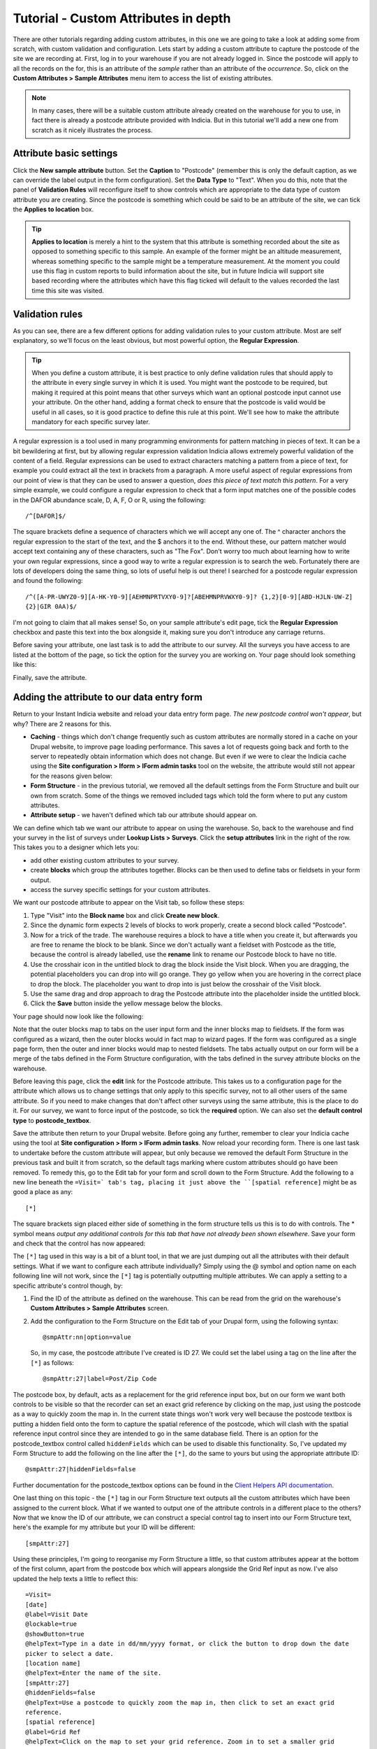 Tutorial - Custom Attributes in depth
=====================================

.. only:: not advanced

  .. sidebar:: Prerequisites
  
    Before starting this tutorial, you should have installed Instant Indicia and followed 
    these tutorials
    
    * :doc:`dynamic-form`.
    * :doc:`form-structure`.
    
There are other tutorials regarding adding custom attributes, in this one we are going to 
take a look at adding some from scratch, with custom validation and configuration. Lets
start by adding a custom attribute to capture the postcode of the site we are recording
at. First, log in to your warehouse if you are not already logged in. Since the postcode
will apply to all the records on the for, this is an attribute of the *sample* rather than
an attribute of the *occurrence*. So, click on the **Custom Attributes > Sample 
Attributes** menu item to access the list of existing attributes.

.. note::

  In many cases, there will be a suitable custom attribute already created on the 
  warehouse for you to use, in fact there is already a postcode attribute provided with 
  Indicia. But in this tutorial we'll add a new one from scratch as it nicely illustrates
  the process.
  
Attribute basic settings
------------------------
  
Click the **New sample attribute** button. Set the **Caption** to "Postcode" (remember 
this is only the default caption, as we can override the label output in the form 
configuration). Set the **Data Type** to "Text". When you do this, note that the panel
of **Validation Rules** will reconfigure itself to show controls which are appropriate to
the data type of custom attribute you are creating. Since the postcode is something which
could be said to be an attribute of the site, we can tick the **Applies to location** box.

.. tip::

  **Applies to location** is merely a hint to the system that this attribute is something
  recorded about the site as opposed to something specific to this sample. An example of 
  the former might be an altitude measurement, whereas something specific to the sample 
  might be a temperature measurement. At the moment you could use this flag in custom 
  reports to build information about the site, but in future Indicia will support site 
  based recording where the attributes which have this flag ticked will default to the
  values recorded the last time this site was visited.
  
Validation rules
----------------

As you can see, there are a few different options for adding validation rules to your
custom attribute. Most are self explanatory, so we'll focus on the least obvious, but most
powerful option, the **Regular Expression**.

.. tip::

  When you define a custom attribute, it is best practice to only define validation rules
  that should apply to the attribute in every single survey in which it is used. You might
  want the postcode to be required, but making it required at this point means that other
  surveys which want an optional postcode input cannot use your attribute. On the other
  hand, adding a format check to ensure that the postcode is valid would be useful in all
  cases, so it is good practice to define this rule at this point. We'll see how to make
  the attribute mandatory for each specific survey later.
  
A regular expression is a tool used in many programming environments for pattern matching
in pieces of text. It can be a bit bewildering at first, but by allowing regular 
expression validation Indicia allows extremely powerful validation of the content of a 
field. Regular expressions can be used to extract characters matching a pattern from a
piece of text, for example you could extract all the text in brackets from a paragraph. A
more useful aspect of regular expressions from our point of view is that they can be used
to answer a question, *does this piece of text match this pattern*. For a very simple 
example, we could configure a regular expression to check that a form input matches one
of the possible codes in the DAFOR abundance scale, D, A, F, O or R, using the following::

  /^[DAFOR]$/
  
The square brackets define a sequence of characters which we will accept any one of. The ^
character anchors the regular expression to the start of the text, and the $ anchors it to
the end. Without these, our pattern matcher would accept text containing any of these
characters, such as "The Fox". Don't worry too much about learning how to write your own
regular expressions, since a good way to write a regular expression is to search the web. 
Fortunately there are lots of developers doing the same thing, so lots of useful help is 
out there! I searched for a postcode regular expression and found the following::

  /^([A-PR-UWYZ0-9][A-HK-Y0-9][AEHMNPRTVXY0-9]?[ABEHMNPRVWXY0-9]? {1,2}[0-9][ABD-HJLN-UW-Z]
  {2}|GIR 0AA)$/
  
I'm not going to claim that all makes sense! So, on your sample attribute's edit page, 
tick the **Regular Expression** checkbox and paste this text into the box alongside it, 
making sure you don't introduce any carriage returns.

Before saving your attribute, one last task is to add the attribute to our survey. All the
surveys you have access to are listed at the bottom of the page, so tick the option for 
the survey you are working on. Your page should look something like this:

.. image:: ../../../../images/screenshots/warehouse/setup-postcode-attribute.png
     :width: 300pt
     :align: center
     :alt: Adding a postcode attribute to the warehouse

Finally, save the attribute. 

Adding the attribute to our data entry form
-------------------------------------------

Return to your Instant Indicia website and reload your data entry form page. *The new 
postcode control won't appear*, but why? There are 2 reasons for this. 

* **Caching** - things which don't change frequently such as custom attributes are 
  normally stored in a cache on your Drupal website, to improve page loading performance.
  This saves a lot of requests going back and forth to the server to repeatedly obtain
  information which does not change. But even if we were to clear the Indicia cache using
  the **Site configuration > Iform > IForm admin tasks** tool on the website, the 
  attribute would still not appear for the reasons given below:
* **Form Structure** - in the previous tutorial, we removed all the default settings from 
  the Form Structure and built our own from scratch. Some of the things we removed 
  included tags which told the form where to put any custom attributes. 
* **Attribute setup** - we haven't defined which tab our attribute should appear on.

We can define which tab we want our attribute to appear on using the warehouse. So, back
to the warehouse and find your survey in the list of surveys under **Lookup Lists > 
Surveys**. Click the **setup attributes** link in the right of the row. This takes you 
to a designer which lets you:

* add other existing custom attributes to your survey.
* create **blocks** which group the attributes together. Blocks can be then used to define
  tabs or fieldsets in your form output. 
* access the survey specific settings for your custom attributes.

We want our postcode attribute to appear on the Visit tab, so follow these steps:

#. Type "Visit" into the **Block name** box and click **Create new block**. 
#. Since the dynamic form expects 2 levels of blocks to work properly, create a second 
   block called "Postcode".
#. Now for a trick of the trade. The warehouse requires a block to have a title when you
   create it, but afterwards you are free to rename the block to be blank. Since we
   don't actually want a fieldset with Postcode as the title, because the control is 
   already labelled, use the **rename** link to rename our Postcode block to have no 
   title.
#. Use the crosshair icon in the untitled block to drag the block inside the Visit block.
   When you are dragging, the potential placeholders you can drop into will go orange. 
   They go yellow when you are hovering in the correct place to drop the block. The 
   placeholder you want to drop into is just below the crosshair of the Visit block.
#. Use the same drag and drop approach to drag the Postcode attribute into the placeholder
   inside the untitled block.
#. Click the **Save** button inside the yellow message below the blocks.

Your page should now look like the following:

.. image:: ../../../../images/screenshots/warehouse/setup-postcode-survey-attribute.png
     :width: 700px
     :alt: Organising the position within the form of the postcode attribute.
  
Note that the outer blocks map to tabs on the user input form and the inner blocks map to
fieldsets. If the form was configured as a wizard, then the outer blocks would in fact map
to wizard pages. If the form was configured as a single page form, then the outer and 
inner blocks would map to nested fieldsets. The tabs actually output on our form will be 
a merge of the tabs defined in the Form Structure configuration, with the tabs defined 
in the survey attribute blocks on the warehouse.

Before leaving this page, click the **edit** link for the Postcode attribute. This takes
us to a configuration page for the attribute which allows us to change settings that only
apply to this specific survey, not to all other users of the same attribute. So if you 
need to make changes that don't affect other surveys using the same attribute, this is the
place to do it. For our survey, we want to force input of the postcode, so tick the 
**required** option. We can also set the **default control type** to **postcode_textbox**.

Save the attribute then return to your Drupal website. Before going any further, remember
to clear your Indicia cache using the tool at **Site configuration > Iform > IForm admin
tasks**. Now reload your recording form. There is one last task to undertake before the
custom attribute will appear, but only because we removed the default Form Structure in
the previous task and built it from scratch, so the default tags marking where custom
attributes should go have been removed. To remedy this, go to the Edit tab for your form
and scroll down to the Form Structure. Add the following to a new line beneath the
``=Visit=` tab's tag, placing it just above the ``[spatial reference]`` might be as good
a place as any::

  [*]
  
The square brackets sign placed either side of something in the form structure tells us
this is to do with controls. The * symbol means *output any additional controls for this
tab that have not already been shown elsewhere*. Save your form and check that the control
has now appeared:

.. image:: ../../../../images/screenshots/prebuilt-forms/dynamic-sample-occurrences-added-postcode-attr.png
     :width: 700px
     :alt: Our postcode attribute has now been added to the form.

The ``[*]`` tag used in this way is a bit of a blunt tool, in that we are just dumping out
all the attributes with their default settings. What if we want to configure each
attribute individually? Simply using the @ symbol and option name on each following line
will not work, since the ``[*]`` tag is potentially outputting multiple attributes. We 
can apply a setting to a specific attribute's control though, by:

#. Find the ID of the attribute as defined on the warehouse. This can be read from the 
   grid on the warehouse's **Custom Attributes > Sample Attributes** screen.
#. Add the configuration to the Form Structure on the Edit tab of your Drupal form, using
   the following syntax::

     @smpAttr:nn|option=value
     
   So, in my case, the postcode attribute I've created is ID 27. We could set the label
   using a tag on the line after the ``[*]`` as follows::
   
     @smpAttr:27|label=Post/Zip Code
     
The postcode box, by default, acts as a replacement for the grid reference input box, but
on our form we want both controls to be visible so that the recorder can set an exact grid
reference by clicking on the map, just using the postcode as a way to quickly zoom the map
in. In the current state things won't work very well because the postcode textbox is
putting a hidden field onto the form to capture the spatial reference of the postcode,
which will clash with the spatial reference input control since they are intended to go in
the same database field. There is an option for the postcode_textbox control called
``hiddenFields`` which can be used to disable this functionality. So, I've updated my Form
Structure to add the following on the line after the ``[*]``, do the same to yours but
using the appropriate attribute ID::

  @smpAttr:27|hiddenFields=false
  
Further documentation for the postcode_textbox options can be found in the `Client Helpers
API documentation <http://www.biodiverseit.co.uk/indicia/dev/docs/classes/data_entry_helper.html#method_postcode_textbox>`_.

One last thing on this topic - the ``[*]`` tag in our Form Structure text outputs all the
custom attributes which have been assigned to the current block. What if we wanted to 
output one of the attribute controls in a different place to the others? Now that we know
the ID of our attribute, we can construct a special control tag to insert into our Form
Structure text, here's the example for my attribute but your ID will be different::

  [smpAttr:27]
  
Using these principles, I'm going to reorganise my Form Structure a little, so that custom
attributes appear at the bottom of the first column, apart from the postcode box which
will appears alongside the Grid Ref input as now. I've also updated the help texts a
little to reflect this::

  =Visit=
  [date]
  @label=Visit Date
  @lockable=true
  @showButton=true
  @helpText=Type in a date in dd/mm/yyyy format, or click the button to drop down the date 
  picker to select a date.
  [location name]
  @helpText=Enter the name of the site.
  [smpAttr:27]
  @hiddenFields=false
  @helpText=Use a postcode to quickly zoom the map in, then click to set an exact grid 
  reference.
  [spatial reference]
  @label=Grid Ref
  @helpText=Click on the map to set your grid reference. Zoom in to set a smaller grid 
  square size.
  [*]
  |
  [place search]
  [map]
  =Species=
  [species]
  @resizeWidth=1500
  @resizeHeight=1500
  =*=
  
Don't forget to check that you aren't introducing extra carriage returns if you copy and
paste this into your form structure!